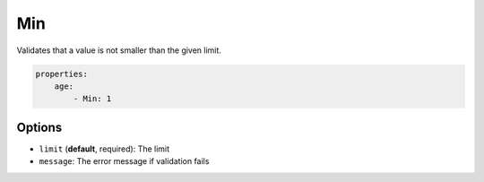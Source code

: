 Min
===

Validates that a value is not smaller than the given limit.

.. code-block:: yaml

    properties:
        age:
            - Min: 1
    
Options
-------

* ``limit`` (**default**, required): The limit
* ``message``: The error message if validation fails